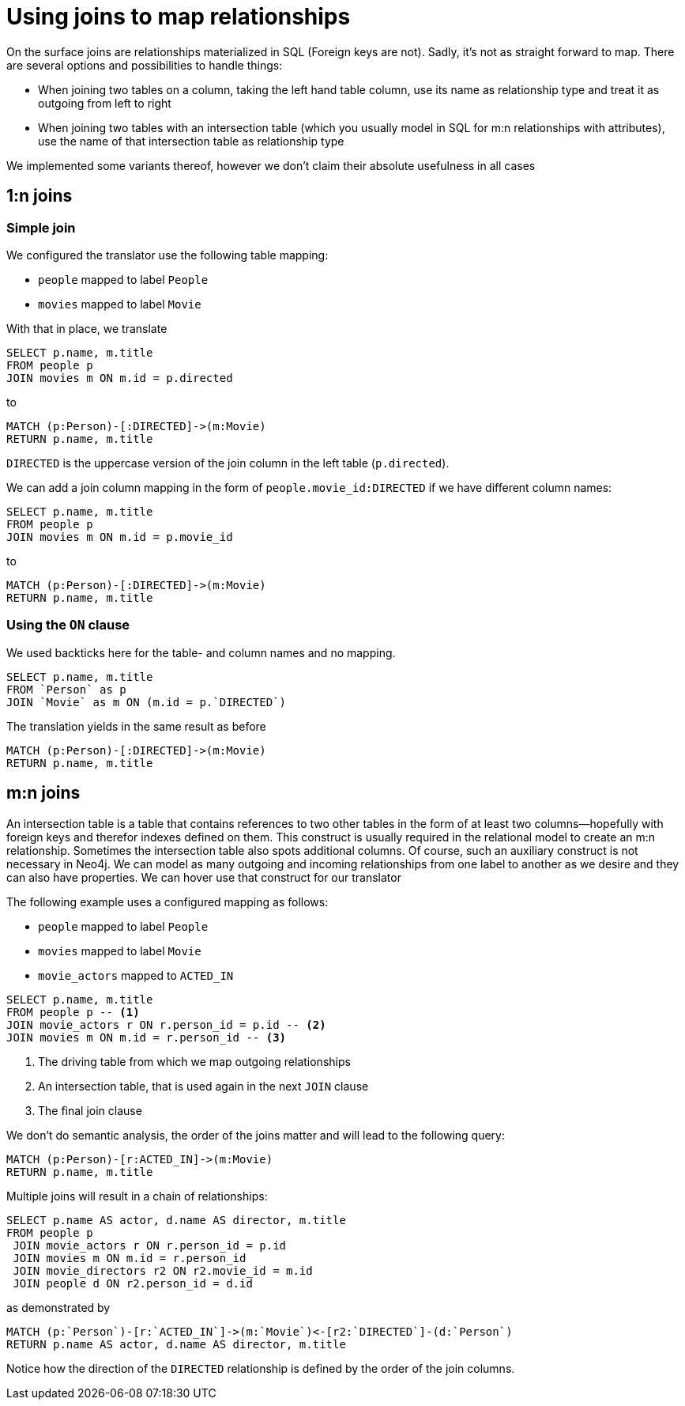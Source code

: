 = Using joins to map relationships

On the surface joins are relationships materialized in SQL (Foreign keys are not).
Sadly, it's not as straight forward to map.
There are several options and possibilities to handle things:

* When joining two tables on a column, taking the left hand table column, use its name as relationship type and treat it as outgoing from left to right
* When joining two tables with an intersection table (which you usually model in SQL for m:n relationships with attributes), use the name of that intersection table as relationship type

We implemented some variants thereof, however we don't claim their absolute usefulness in all cases

== 1:n joins

=== Simple join

We configured the translator use the following table mapping:

* `people` mapped to label `People`
* `movies` mapped to label `Movie`

With that in place, we translate

[source,sql,id=r1_1,name=foreign_key_join_simple,table_mappings=people:Person;movies:Movie]
----
SELECT p.name, m.title
FROM people p
JOIN movies m ON m.id = p.directed
----

to

[source,cypher,id=r1_1_expected]
----
MATCH (p:Person)-[:DIRECTED]->(m:Movie)
RETURN p.name, m.title
----

`DIRECTED` is the uppercase version of the join column in the left table (`p.directed`).

We can add a join column mapping in the form of `people.movie_id:DIRECTED` if we have different column names:

[source,sql,id=r1_1b,name=foreign_key_join_simple,table_mappings=people:Person;movies:Movie,join_column_mappings=people.movie_id:DIRECTED]
----
SELECT p.name, m.title
FROM people p
JOIN movies m ON m.id = p.movie_id
----

to

[source,cypher,id=r1_1b_expected]
----
MATCH (p:Person)-[:DIRECTED]->(m:Movie)
RETURN p.name, m.title
----

=== Using the `ON` clause

We used backticks here for the table- and column names and no mapping.

[source,sql,id=r1_0,name=foreign_key_join]
----
SELECT p.name, m.title
FROM `Person` as p
JOIN `Movie` as m ON (m.id = p.`DIRECTED`)
----

The translation yields in the same result as before

[source,cypher,id=r1_0_expected]
----
MATCH (p:Person)-[:DIRECTED]->(m:Movie)
RETURN p.name, m.title
----

== m:n joins

An intersection table is a table that contains references to two other tables in the form of at least two columns—hopefully with foreign keys and therefor indexes defined on them.
This construct is usually required in the relational model to create an m:n relationship.
Sometimes the intersection table also spots additional columns.
Of course, such an auxiliary construct is not necessary in Neo4j.
We can model as many outgoing and incoming relationships from one label to another as we desire and they can also have properties.
We can hover use that construct for our translator

The following example uses a configured mapping as follows:

* `people` mapped to label `People`
* `movies` mapped to label `Movie`
* `movie_actors` mapped to `ACTED_IN`

[source,sql,id=r2_0,name=join_table_join,table_mappings=people:Person;movies:Movie;movie_actors:ACTED_IN]
----
SELECT p.name, m.title
FROM people p -- <.>
JOIN movie_actors r ON r.person_id = p.id -- <.>
JOIN movies m ON m.id = r.person_id -- <.>
----
<.> The driving table from which we map outgoing relationships
<.> An intersection table, that is used again in the next `JOIN` clause
<.> The final join clause

We don't do semantic analysis, the order of the joins matter and will lead to the following query:

[source,cypher,id=r2_0_expected]
----
MATCH (p:Person)-[r:ACTED_IN]->(m:Movie)
RETURN p.name, m.title
----

Multiple joins will result in a chain of relationships:

[source,sql,id=r2_1,name=join_multiple_table_join,table_mappings=people:Person;movies:Movie;movie_actors:ACTED_IN;movie_directors:DIRECTED]
----
SELECT p.name AS actor, d.name AS director, m.title
FROM people p
 JOIN movie_actors r ON r.person_id = p.id
 JOIN movies m ON m.id = r.person_id
 JOIN movie_directors r2 ON r2.movie_id = m.id
 JOIN people d ON r2.person_id = d.id
----

as demonstrated by

[source,cypher,id=r2_1_expected]
----
MATCH (p:`Person`)-[r:`ACTED_IN`]->(m:`Movie`)<-[r2:`DIRECTED`]-(d:`Person`)
RETURN p.name AS actor, d.name AS director, m.title
----

Notice how the direction of the `DIRECTED` relationship is defined by the order of the join columns.
